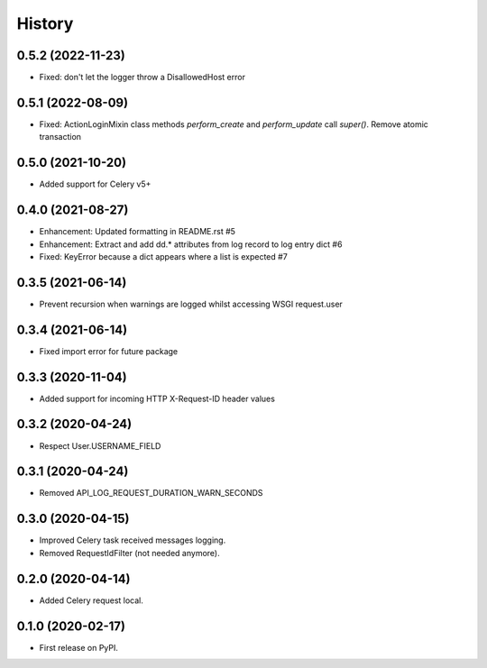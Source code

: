 =======
History
=======

0.5.2 (2022-11-23)
------------------

* Fixed: don't let the logger throw a DisallowedHost error

0.5.1 (2022-08-09)
------------------

* Fixed: ActionLoginMixin class methods `perform_create` and `perform_update` call `super()`. Remove atomic transaction

0.5.0 (2021-10-20)
------------------

* Added support for Celery v5+

0.4.0 (2021-08-27)
------------------

* Enhancement: Updated formatting in README.rst #5
* Enhancement: Extract and add dd.* attributes from log record to log entry dict #6
* Fixed: KeyError because a dict appears where a list is expected #7

0.3.5 (2021-06-14)
------------------

* Prevent recursion when warnings are logged whilst accessing WSGI request.user

0.3.4 (2021-06-14)
------------------

* Fixed import error for future package

0.3.3 (2020-11-04)
------------------

* Added support for incoming HTTP X-Request-ID header values

0.3.2 (2020-04-24)
------------------

* Respect User.USERNAME_FIELD

0.3.1 (2020-04-24)
------------------

* Removed API_LOG_REQUEST_DURATION_WARN_SECONDS

0.3.0 (2020-04-15)
------------------

* Improved Celery task received messages logging.
* Removed RequestIdFilter (not needed anymore).

0.2.0 (2020-04-14)
------------------

* Added Celery request local.

0.1.0 (2020-02-17)
------------------

* First release on PyPI.
